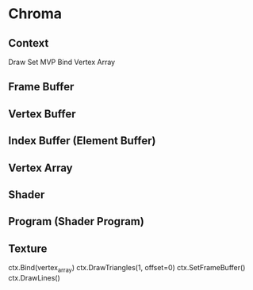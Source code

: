 * Chroma
** Context
Draw
Set MVP
Bind Vertex Array
** Frame Buffer
** Vertex Buffer
** Index Buffer (Element Buffer)
** Vertex Array
** Shader
** Program (Shader Program)
** Texture


ctx.Bind(vertex_array)
ctx.DrawTriangles(1, offset=0)
ctx.SetFrameBuffer()
ctx.DrawLines()
